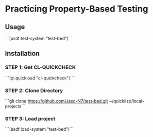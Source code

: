 *  Practicing Property-Based Testing 

** Usage

```(asdf:test-system "test-bed")```

** Installation

*** STEP 1: Get CL-QUICKCHECK

```(ql:quickload "cl-quickcheck")```

*** STEP 2: Clone Directory

```git clone https://github.com/Jaso-N7/test-bed.git ~/quicklisp/local-projects```

*** STEP 3: Load project

```(asdf:load-system "test-bed")```
